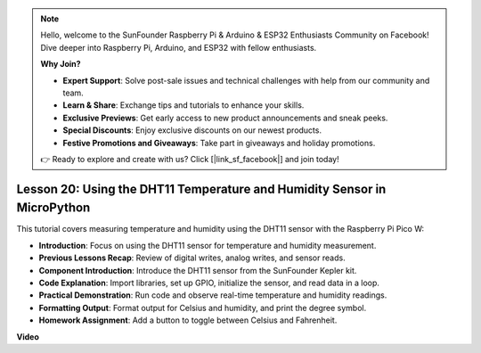 .. note::

    Hello, welcome to the SunFounder Raspberry Pi & Arduino & ESP32 Enthusiasts Community on Facebook! Dive deeper into Raspberry Pi, Arduino, and ESP32 with fellow enthusiasts.

    **Why Join?**

    - **Expert Support**: Solve post-sale issues and technical challenges with help from our community and team.
    - **Learn & Share**: Exchange tips and tutorials to enhance your skills.
    - **Exclusive Previews**: Get early access to new product announcements and sneak peeks.
    - **Special Discounts**: Enjoy exclusive discounts on our newest products.
    - **Festive Promotions and Giveaways**: Take part in giveaways and holiday promotions.

    👉 Ready to explore and create with us? Click [|link_sf_facebook|] and join today!

Lesson 20:  Using the DHT11 Temperature and Humidity Sensor in MicroPython
=============================================================================

This tutorial covers measuring temperature and humidity using the DHT11 sensor with the Raspberry Pi Pico W:

* **Introduction**: Focus on using the DHT11 sensor for temperature and humidity measurement.
* **Previous Lessons Recap**: Review of digital writes, analog writes, and sensor reads.
* **Component Introduction**: Introduce the DHT11 sensor from the SunFounder Kepler kit.
* **Code Explanation**: Import libraries, set up GPIO, initialize the sensor, and read data in a loop.
* **Practical Demonstration**: Run code and observe real-time temperature and humidity readings.
* **Formatting Output**: Format output for Celsius and humidity, and print the degree symbol.
* **Homework Assignment**: Add a button to toggle between Celsius and Fahrenheit.


**Video**

.. raw:: html

    <iframe width="700" height="500" src="https://www.youtube.com/embed/KYEidJFYPto?si=5vAk5sl-VyEqYIfs" title="YouTube video player" frameborder="0" allow="accelerometer; autoplay; clipboard-write; encrypted-media; gyroscope; picture-in-picture; web-share" allowfullscreen></iframe>

